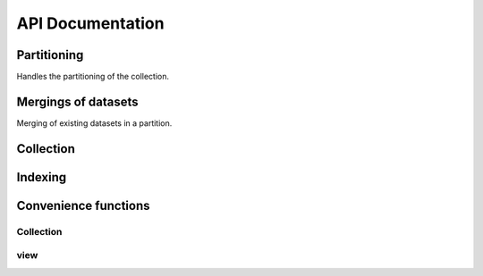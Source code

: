 API Documentation
#################

Partitioning
============

Handles the partitioning of the collection.

.. autosummary::
  :toctree: _generated/

  zcollection.partitioning
  zcollection.partitioning.abc
  zcollection.partitioning.date
  zcollection.partitioning.expression
  zcollection.partitioning.registry
  zcollection.partitioning.sequence

Mergings of datasets
====================

Merging of existing datasets in a partition.

.. autosummary::
  :toctree: _generated/

  zcollection.merging
  zcollection.merging.time_series
  zcollection.merging.period

Collection
==========

.. autosummary::
  :toctree: _generated/

  zcollection.collection
  zcollection.dataset
  zcollection.meta
  zcollection.sync
  zcollection.typing
  zcollection.utilities
  zcollection.version
  zcollection.view

Indexing
========

.. autosummary::
  :toctree: _generated/

  zcollection.indexing
  zcollection.indexing.abc

Convenience functions
=====================

Collection
----------

.. autosummary::
  :toctree: _generated/

  zcollection.create_collection
  zcollection.open_collection

view
----

.. autosummary::
  :toctree: _generated/

  zcollection.create_view
  zcollection.open_view
